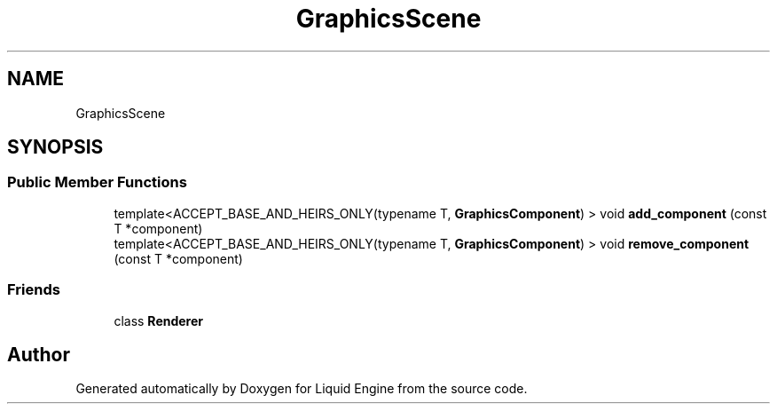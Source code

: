 .TH "GraphicsScene" 3 "Fri Aug 11 2023" "Liquid Engine" \" -*- nroff -*-
.ad l
.nh
.SH NAME
GraphicsScene
.SH SYNOPSIS
.br
.PP
.SS "Public Member Functions"

.in +1c
.ti -1c
.RI "template<ACCEPT_BASE_AND_HEIRS_ONLY(typename T, \fBGraphicsComponent\fP) > void \fBadd_component\fP (const T *component)"
.br
.ti -1c
.RI "template<ACCEPT_BASE_AND_HEIRS_ONLY(typename T, \fBGraphicsComponent\fP) > void \fBremove_component\fP (const T *component)"
.br
.in -1c
.SS "Friends"

.in +1c
.ti -1c
.RI "class \fBRenderer\fP"
.br
.in -1c

.SH "Author"
.PP 
Generated automatically by Doxygen for Liquid Engine from the source code\&.
